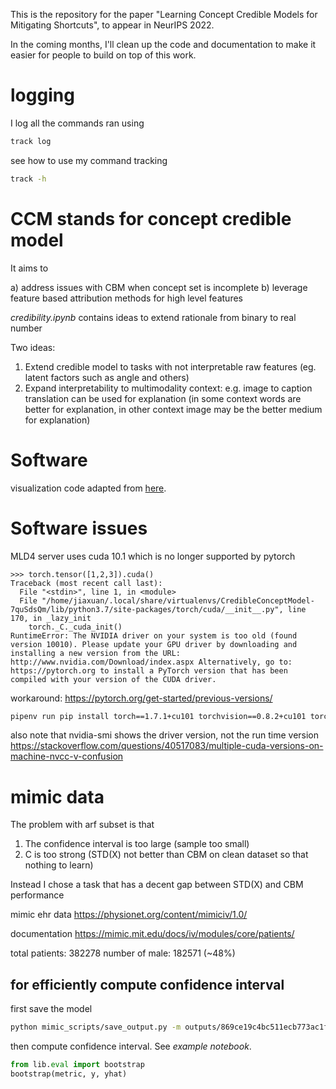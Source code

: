 This is the repository for the paper "Learning Concept Credible Models for Mitigating Shortcuts", to appear in NeurIPS 2022. 

In the coming months, I'll clean up the code and documentation to make it easier for people to build on top of this work.

* logging

I log all the commands ran using 
#+BEGIN_SRC bash
track log
#+END_SRC

see how to use my command tracking
#+BEGIN_SRC bash
track -h
#+END_SRC

* CCM stands for concept credible model

It aims to

a) address issues with CBM when concept set is incomplete
b) leverage feature based attribution methods for high level features

[[credibility.ipynb][credibility.ipynb]] contains ideas to extend rationale from binary to real number

Two ideas:
1. Extend credible model to tasks with not interpretable raw features
   (eg. latent factors such as angle and others)
2. Expand interpretability to multimodality context: e.g. image to caption
   translation can be used for explanation (in some context words are better for
   explanation, in other context image may be the better medium for explanation)

* Software

  visualization code adapted from [[https://github.com/utkuozbulak/pytorch-cnn-visualizations/blob/master/src/vanilla_backprop.py][here]].
  
* Software issues

MLD4 server uses cuda 10.1 which is no longer supported by pytorch

#+BEGIN_EXAMPLE
>>> torch.tensor([1,2,3]).cuda()
Traceback (most recent call last):
  File "<stdin>", line 1, in <module>
  File "/home/jiaxuan/.local/share/virtualenvs/CredibleConceptModel-7quSdsQm/lib/python3.7/site-packages/torch/cuda/__init__.py", line 170, in _lazy_init
    torch._C._cuda_init()
RuntimeError: The NVIDIA driver on your system is too old (found version 10010). Please update your GPU driver by downloading and installing a new version from the URL: http://www.nvidia.com/Download/index.aspx Alternatively, go to: https://pytorch.org to install a PyTorch version that has been compiled with your version of the CUDA driver.
#+END_EXAMPLE

workaround: https://pytorch.org/get-started/previous-versions/

#+BEGIN_SRC bash
pipenv run pip install torch==1.7.1+cu101 torchvision==0.8.2+cu101 torchaudio==0.7.2 -f https://download.pytorch.org/whl/torch_stable.html
#+END_SRC

also note that nvidia-smi shows the driver version, not the run time version
https://stackoverflow.com/questions/40517083/multiple-cuda-versions-on-machine-nvcc-v-confusion
* mimic data

The problem with arf subset is that 
1. The confidence interval is too large (sample too small)
2. C is too strong (STD(X) not better than CBM on clean dataset so that nothing to learn)

Instead I chose a task that has a decent gap between STD(X) and CBM performance

mimic ehr data https://physionet.org/content/mimiciv/1.0/

documentation https://mimic.mit.edu/docs/iv/modules/core/patients/

total patients: 382278
number of male: 182571 (~48%)

** for efficiently compute confidence interval

first save the model
#+BEGIN_SRC bash
python mimic_scripts/save_output.py -m outputs/869ce19c4bc511ecb773ac1f6b24a434/ccm
#+END_SRC

then compute confidence interval. See [[notebooks/mimic_stats.ipynb][example notebook]].
#+BEGIN_SRC python
from lib.eval import bootstrap
bootstrap(metric, y, yhat)
#+END_SRC
